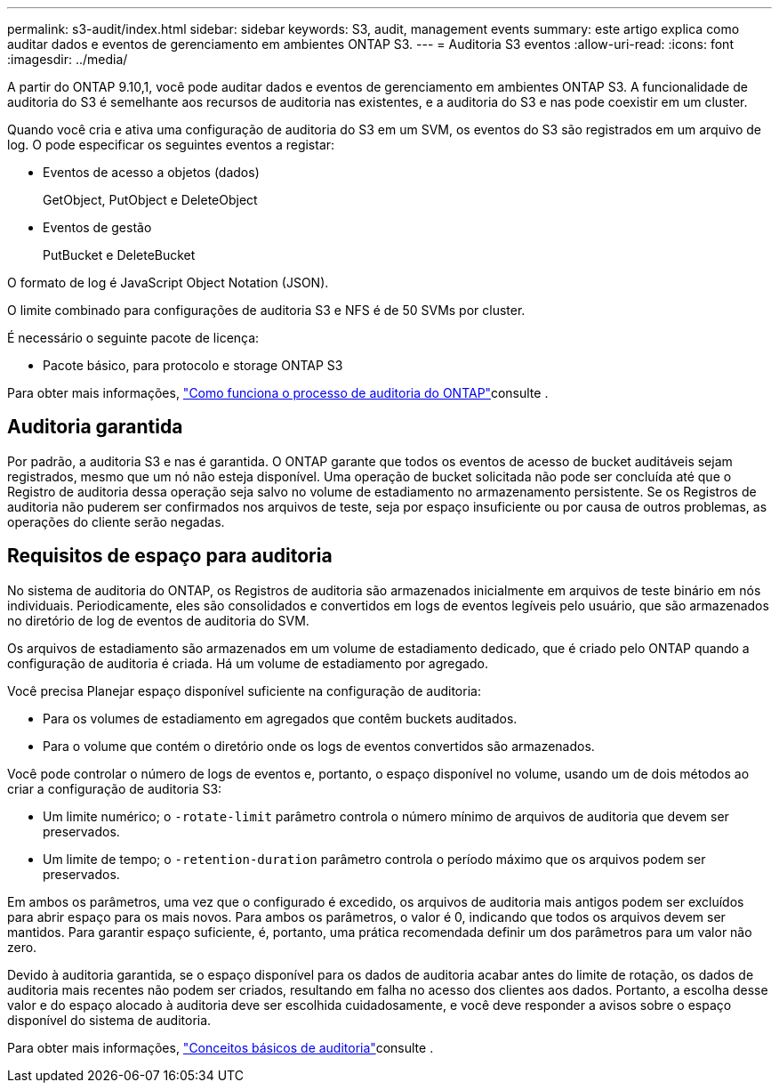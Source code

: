 ---
permalink: s3-audit/index.html 
sidebar: sidebar 
keywords: S3, audit, management events 
summary: este artigo explica como auditar dados e eventos de gerenciamento em ambientes ONTAP S3. 
---
= Auditoria S3 eventos
:allow-uri-read: 
:icons: font
:imagesdir: ../media/


[role="lead"]
A partir do ONTAP 9.10,1, você pode auditar dados e eventos de gerenciamento em ambientes ONTAP S3. A funcionalidade de auditoria do S3 é semelhante aos recursos de auditoria nas existentes, e a auditoria do S3 e nas pode coexistir em um cluster.

Quando você cria e ativa uma configuração de auditoria do S3 em um SVM, os eventos do S3 são registrados em um arquivo de log. O pode especificar os seguintes eventos a registar:

* Eventos de acesso a objetos (dados)
+
GetObject, PutObject e DeleteObject

* Eventos de gestão
+
PutBucket e DeleteBucket



O formato de log é JavaScript Object Notation (JSON).

O limite combinado para configurações de auditoria S3 e NFS é de 50 SVMs por cluster.

É necessário o seguinte pacote de licença:

* Pacote básico, para protocolo e storage ONTAP S3


Para obter mais informações, link:../nas-audit/auditing-process-concept.html["Como funciona o processo de auditoria do ONTAP"]consulte .



== Auditoria garantida

Por padrão, a auditoria S3 e nas é garantida. O ONTAP garante que todos os eventos de acesso de bucket auditáveis sejam registrados, mesmo que um nó não esteja disponível. Uma operação de bucket solicitada não pode ser concluída até que o Registro de auditoria dessa operação seja salvo no volume de estadiamento no armazenamento persistente. Se os Registros de auditoria não puderem ser confirmados nos arquivos de teste, seja por espaço insuficiente ou por causa de outros problemas, as operações do cliente serão negadas.



== Requisitos de espaço para auditoria

No sistema de auditoria do ONTAP, os Registros de auditoria são armazenados inicialmente em arquivos de teste binário em nós individuais. Periodicamente, eles são consolidados e convertidos em logs de eventos legíveis pelo usuário, que são armazenados no diretório de log de eventos de auditoria do SVM.

Os arquivos de estadiamento são armazenados em um volume de estadiamento dedicado, que é criado pelo ONTAP quando a configuração de auditoria é criada. Há um volume de estadiamento por agregado.

Você precisa Planejar espaço disponível suficiente na configuração de auditoria:

* Para os volumes de estadiamento em agregados que contêm buckets auditados.
* Para o volume que contém o diretório onde os logs de eventos convertidos são armazenados.


Você pode controlar o número de logs de eventos e, portanto, o espaço disponível no volume, usando um de dois métodos ao criar a configuração de auditoria S3:

* Um limite numérico; o `-rotate-limit` parâmetro controla o número mínimo de arquivos de auditoria que devem ser preservados.
* Um limite de tempo; o `-retention-duration` parâmetro controla o período máximo que os arquivos podem ser preservados.


Em ambos os parâmetros, uma vez que o configurado é excedido, os arquivos de auditoria mais antigos podem ser excluídos para abrir espaço para os mais novos. Para ambos os parâmetros, o valor é 0, indicando que todos os arquivos devem ser mantidos. Para garantir espaço suficiente, é, portanto, uma prática recomendada definir um dos parâmetros para um valor não zero.

Devido à auditoria garantida, se o espaço disponível para os dados de auditoria acabar antes do limite de rotação, os dados de auditoria mais recentes não podem ser criados, resultando em falha no acesso dos clientes aos dados. Portanto, a escolha desse valor e do espaço alocado à auditoria deve ser escolhida cuidadosamente, e você deve responder a avisos sobre o espaço disponível do sistema de auditoria.

Para obter mais informações, link:../nas-audit/basic-auditing-concept.html["Conceitos básicos de auditoria"]consulte .
